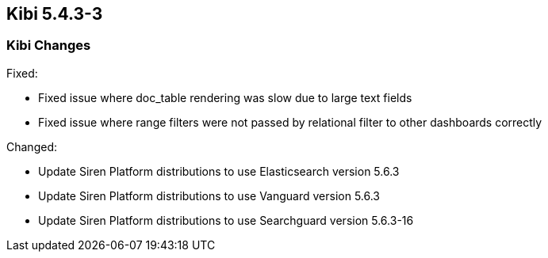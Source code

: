 == Kibi 5.4.3-3

[float]
=== Kibi Changes

Fixed: 

* Fixed issue where doc_table rendering was slow due to large text fields
* Fixed issue where range filters were not passed by relational filter to other dashboards correctly

Changed:

* Update Siren Platform distributions to use Elasticsearch version 5.6.3
* Update Siren Platform distributions to use Vanguard version 5.6.3
* Update Siren Platform distributions to use Searchguard version 5.6.3-16
